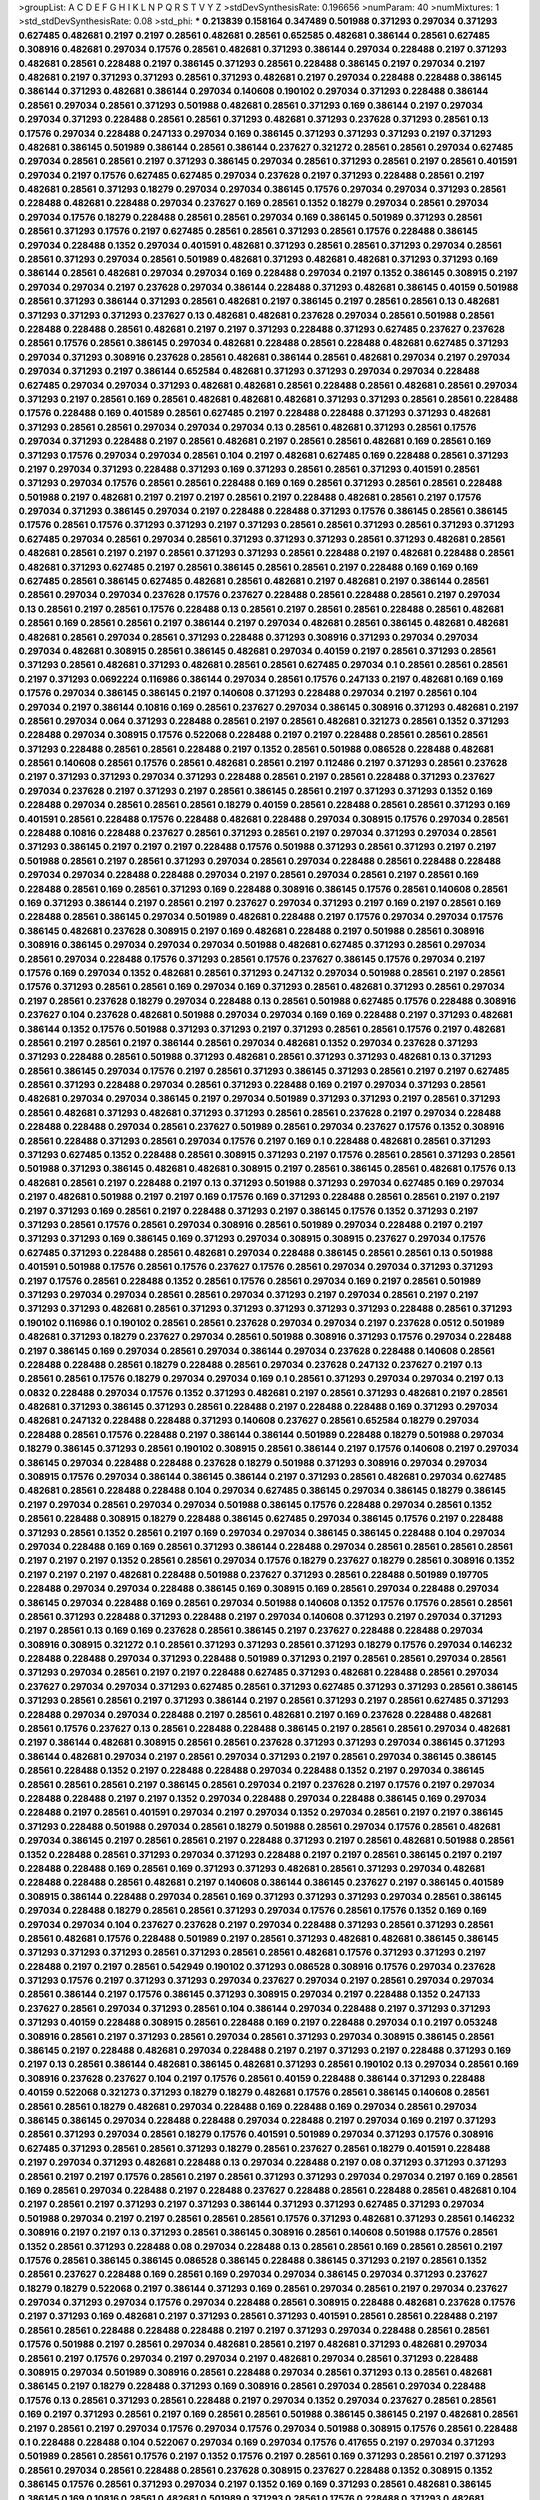 >groupList:
A C D E F G H I K L
N P Q R S T V Y Z 
>stdDevSynthesisRate:
0.196656 
>numParam:
40
>numMixtures:
1
>std_stdDevSynthesisRate:
0.08
>std_phi:
***
0.213839 0.158164 0.347489 0.501988 0.371293 0.297034 0.371293 0.627485 0.482681 0.2197
0.2197 0.28561 0.482681 0.28561 0.652585 0.482681 0.386144 0.28561 0.627485 0.308916
0.482681 0.297034 0.17576 0.28561 0.482681 0.371293 0.386144 0.297034 0.228488 0.2197
0.371293 0.482681 0.28561 0.228488 0.2197 0.386145 0.371293 0.28561 0.228488 0.386145
0.2197 0.297034 0.2197 0.482681 0.2197 0.371293 0.371293 0.28561 0.371293 0.482681
0.2197 0.297034 0.228488 0.228488 0.386145 0.386144 0.371293 0.482681 0.386144 0.297034
0.140608 0.190102 0.297034 0.371293 0.228488 0.386144 0.28561 0.297034 0.28561 0.371293
0.501988 0.482681 0.28561 0.371293 0.169 0.386144 0.2197 0.297034 0.297034 0.371293
0.228488 0.28561 0.28561 0.371293 0.482681 0.371293 0.237628 0.371293 0.28561 0.13
0.17576 0.297034 0.228488 0.247133 0.297034 0.169 0.386145 0.371293 0.371293 0.371293
0.2197 0.371293 0.482681 0.386145 0.501989 0.386144 0.28561 0.386144 0.237627 0.321272
0.28561 0.28561 0.297034 0.627485 0.297034 0.28561 0.28561 0.2197 0.371293 0.386145
0.297034 0.28561 0.371293 0.28561 0.2197 0.28561 0.401591 0.297034 0.2197 0.17576
0.627485 0.627485 0.297034 0.237628 0.2197 0.371293 0.228488 0.28561 0.2197 0.482681
0.28561 0.371293 0.18279 0.297034 0.297034 0.386145 0.17576 0.297034 0.297034 0.371293
0.28561 0.228488 0.482681 0.228488 0.297034 0.237627 0.169 0.28561 0.1352 0.18279
0.297034 0.28561 0.297034 0.297034 0.17576 0.18279 0.228488 0.28561 0.28561 0.297034
0.169 0.386145 0.501989 0.371293 0.28561 0.28561 0.371293 0.17576 0.2197 0.627485
0.28561 0.28561 0.371293 0.28561 0.17576 0.228488 0.386145 0.297034 0.228488 0.1352
0.297034 0.401591 0.482681 0.371293 0.28561 0.28561 0.371293 0.297034 0.28561 0.28561
0.371293 0.297034 0.28561 0.501989 0.482681 0.371293 0.482681 0.482681 0.371293 0.371293
0.169 0.386144 0.28561 0.482681 0.297034 0.297034 0.169 0.228488 0.297034 0.2197
0.1352 0.386145 0.308915 0.2197 0.297034 0.297034 0.2197 0.237628 0.297034 0.386144
0.228488 0.371293 0.482681 0.386145 0.40159 0.501988 0.28561 0.371293 0.386144 0.371293
0.28561 0.482681 0.2197 0.386145 0.2197 0.28561 0.28561 0.13 0.482681 0.371293
0.371293 0.371293 0.237627 0.13 0.482681 0.482681 0.237628 0.297034 0.28561 0.501988
0.28561 0.228488 0.228488 0.28561 0.482681 0.2197 0.2197 0.371293 0.228488 0.371293
0.627485 0.237627 0.237628 0.28561 0.17576 0.28561 0.386145 0.297034 0.482681 0.228488
0.28561 0.228488 0.482681 0.627485 0.371293 0.297034 0.371293 0.308916 0.237628 0.28561
0.482681 0.386144 0.28561 0.482681 0.297034 0.2197 0.297034 0.297034 0.371293 0.2197
0.386144 0.652584 0.482681 0.371293 0.371293 0.297034 0.297034 0.228488 0.627485 0.297034
0.297034 0.371293 0.482681 0.482681 0.28561 0.228488 0.28561 0.482681 0.28561 0.297034
0.371293 0.2197 0.28561 0.169 0.28561 0.482681 0.482681 0.482681 0.371293 0.371293
0.28561 0.28561 0.228488 0.17576 0.228488 0.169 0.401589 0.28561 0.627485 0.2197
0.228488 0.228488 0.371293 0.371293 0.482681 0.371293 0.28561 0.28561 0.297034 0.297034
0.297034 0.13 0.28561 0.482681 0.371293 0.28561 0.17576 0.297034 0.371293 0.228488
0.2197 0.28561 0.482681 0.2197 0.28561 0.28561 0.482681 0.169 0.28561 0.169
0.371293 0.17576 0.297034 0.297034 0.28561 0.104 0.2197 0.482681 0.627485 0.169
0.228488 0.28561 0.371293 0.2197 0.297034 0.371293 0.228488 0.371293 0.169 0.371293
0.28561 0.28561 0.371293 0.401591 0.28561 0.371293 0.297034 0.17576 0.28561 0.28561
0.228488 0.169 0.169 0.28561 0.371293 0.28561 0.28561 0.228488 0.501988 0.2197
0.482681 0.2197 0.2197 0.2197 0.28561 0.2197 0.228488 0.482681 0.28561 0.2197
0.17576 0.297034 0.371293 0.386145 0.297034 0.2197 0.228488 0.228488 0.371293 0.17576
0.386145 0.28561 0.386145 0.17576 0.28561 0.17576 0.371293 0.371293 0.2197 0.371293
0.28561 0.28561 0.371293 0.28561 0.371293 0.371293 0.627485 0.297034 0.28561 0.297034
0.28561 0.371293 0.371293 0.371293 0.28561 0.371293 0.482681 0.28561 0.482681 0.28561
0.2197 0.2197 0.28561 0.371293 0.371293 0.28561 0.228488 0.2197 0.482681 0.228488
0.28561 0.482681 0.371293 0.627485 0.2197 0.28561 0.386145 0.28561 0.28561 0.2197
0.228488 0.169 0.169 0.169 0.627485 0.28561 0.386145 0.627485 0.482681 0.28561
0.482681 0.2197 0.482681 0.2197 0.386144 0.28561 0.28561 0.297034 0.297034 0.237628
0.17576 0.237627 0.228488 0.28561 0.228488 0.28561 0.2197 0.297034 0.13 0.28561
0.2197 0.28561 0.17576 0.228488 0.13 0.28561 0.2197 0.28561 0.28561 0.228488
0.28561 0.482681 0.28561 0.169 0.28561 0.28561 0.2197 0.386144 0.2197 0.297034
0.482681 0.28561 0.386145 0.482681 0.482681 0.482681 0.28561 0.297034 0.28561 0.371293
0.228488 0.371293 0.308916 0.371293 0.297034 0.297034 0.297034 0.482681 0.308915 0.28561
0.386145 0.482681 0.297034 0.40159 0.2197 0.28561 0.371293 0.28561 0.371293 0.28561
0.482681 0.371293 0.482681 0.28561 0.28561 0.627485 0.297034 0.1 0.28561 0.28561
0.28561 0.2197 0.371293 0.0692224 0.116986 0.386144 0.297034 0.28561 0.17576 0.247133
0.2197 0.482681 0.169 0.169 0.17576 0.297034 0.386145 0.386145 0.2197 0.140608
0.371293 0.228488 0.297034 0.2197 0.28561 0.104 0.297034 0.2197 0.386144 0.10816
0.169 0.28561 0.237627 0.297034 0.386145 0.308916 0.371293 0.482681 0.2197 0.28561
0.297034 0.064 0.371293 0.228488 0.28561 0.2197 0.28561 0.482681 0.321273 0.28561
0.1352 0.371293 0.228488 0.297034 0.308915 0.17576 0.522068 0.228488 0.2197 0.2197
0.228488 0.28561 0.28561 0.28561 0.371293 0.228488 0.28561 0.28561 0.228488 0.2197
0.1352 0.28561 0.501988 0.086528 0.228488 0.482681 0.28561 0.140608 0.28561 0.17576
0.28561 0.482681 0.28561 0.2197 0.112486 0.2197 0.371293 0.28561 0.237628 0.2197
0.371293 0.371293 0.297034 0.371293 0.228488 0.28561 0.2197 0.28561 0.228488 0.371293
0.237627 0.297034 0.237628 0.2197 0.371293 0.2197 0.28561 0.386145 0.28561 0.2197
0.371293 0.371293 0.1352 0.169 0.228488 0.297034 0.28561 0.28561 0.28561 0.18279
0.40159 0.28561 0.228488 0.28561 0.28561 0.371293 0.169 0.401591 0.28561 0.228488
0.17576 0.228488 0.482681 0.228488 0.297034 0.308915 0.17576 0.297034 0.28561 0.228488
0.10816 0.228488 0.237627 0.28561 0.371293 0.28561 0.2197 0.297034 0.371293 0.297034
0.28561 0.371293 0.386145 0.2197 0.2197 0.2197 0.228488 0.17576 0.501988 0.371293
0.28561 0.371293 0.2197 0.2197 0.501988 0.28561 0.2197 0.28561 0.371293 0.297034
0.28561 0.297034 0.228488 0.28561 0.228488 0.228488 0.297034 0.297034 0.228488 0.228488
0.297034 0.2197 0.28561 0.297034 0.28561 0.2197 0.28561 0.169 0.228488 0.28561
0.169 0.28561 0.371293 0.169 0.228488 0.308916 0.386145 0.17576 0.28561 0.140608
0.28561 0.169 0.371293 0.386144 0.2197 0.28561 0.2197 0.237627 0.297034 0.371293
0.2197 0.169 0.2197 0.28561 0.169 0.228488 0.28561 0.386145 0.297034 0.501989
0.482681 0.228488 0.2197 0.17576 0.297034 0.297034 0.17576 0.386145 0.482681 0.237628
0.308915 0.2197 0.169 0.482681 0.228488 0.2197 0.501988 0.28561 0.308916 0.308916
0.386145 0.297034 0.297034 0.297034 0.501988 0.482681 0.627485 0.371293 0.28561 0.297034
0.28561 0.297034 0.228488 0.17576 0.371293 0.28561 0.17576 0.237627 0.386145 0.17576
0.297034 0.2197 0.17576 0.169 0.297034 0.1352 0.482681 0.28561 0.371293 0.247132
0.297034 0.501988 0.28561 0.2197 0.28561 0.17576 0.371293 0.28561 0.28561 0.169
0.297034 0.169 0.371293 0.28561 0.482681 0.371293 0.28561 0.297034 0.2197 0.28561
0.237628 0.18279 0.297034 0.228488 0.13 0.28561 0.501988 0.627485 0.17576 0.228488
0.308916 0.237627 0.104 0.237628 0.482681 0.501988 0.297034 0.297034 0.169 0.169
0.228488 0.2197 0.371293 0.482681 0.386144 0.1352 0.17576 0.501988 0.371293 0.371293
0.2197 0.371293 0.28561 0.28561 0.17576 0.2197 0.482681 0.28561 0.2197 0.28561
0.2197 0.386144 0.28561 0.297034 0.482681 0.1352 0.297034 0.237628 0.371293 0.371293
0.228488 0.28561 0.501988 0.371293 0.482681 0.28561 0.371293 0.371293 0.482681 0.13
0.371293 0.28561 0.386145 0.297034 0.17576 0.2197 0.28561 0.371293 0.386145 0.371293
0.28561 0.2197 0.2197 0.627485 0.28561 0.371293 0.228488 0.297034 0.28561 0.371293
0.228488 0.169 0.2197 0.297034 0.371293 0.28561 0.482681 0.297034 0.297034 0.386145
0.2197 0.297034 0.501989 0.371293 0.371293 0.2197 0.28561 0.371293 0.28561 0.482681
0.371293 0.482681 0.371293 0.371293 0.28561 0.28561 0.237628 0.2197 0.297034 0.228488
0.228488 0.228488 0.297034 0.28561 0.237627 0.501989 0.28561 0.297034 0.237627 0.17576
0.1352 0.308916 0.28561 0.228488 0.371293 0.28561 0.297034 0.17576 0.2197 0.169
0.1 0.228488 0.482681 0.28561 0.371293 0.371293 0.627485 0.1352 0.228488 0.28561
0.308915 0.371293 0.2197 0.17576 0.28561 0.28561 0.371293 0.28561 0.501988 0.371293
0.386145 0.482681 0.482681 0.308915 0.2197 0.28561 0.386145 0.28561 0.482681 0.17576
0.13 0.482681 0.28561 0.2197 0.228488 0.2197 0.13 0.371293 0.501988 0.371293
0.297034 0.627485 0.169 0.297034 0.2197 0.482681 0.501988 0.2197 0.2197 0.169
0.17576 0.169 0.371293 0.228488 0.28561 0.28561 0.2197 0.2197 0.2197 0.371293
0.169 0.28561 0.2197 0.228488 0.371293 0.2197 0.386145 0.17576 0.1352 0.371293
0.2197 0.371293 0.28561 0.17576 0.28561 0.297034 0.308916 0.28561 0.501989 0.297034
0.228488 0.2197 0.2197 0.371293 0.371293 0.169 0.386145 0.169 0.371293 0.297034
0.308915 0.308915 0.237627 0.297034 0.17576 0.627485 0.371293 0.228488 0.28561 0.482681
0.297034 0.228488 0.386145 0.28561 0.28561 0.13 0.501988 0.401591 0.501988 0.17576
0.28561 0.17576 0.237627 0.17576 0.28561 0.297034 0.297034 0.371293 0.371293 0.2197
0.17576 0.28561 0.228488 0.1352 0.28561 0.17576 0.28561 0.297034 0.169 0.2197
0.28561 0.501989 0.371293 0.297034 0.297034 0.28561 0.28561 0.297034 0.371293 0.2197
0.297034 0.28561 0.2197 0.2197 0.371293 0.371293 0.482681 0.28561 0.371293 0.371293
0.371293 0.371293 0.371293 0.228488 0.28561 0.371293 0.190102 0.116986 0.1 0.190102
0.28561 0.28561 0.237628 0.297034 0.297034 0.2197 0.237628 0.0512 0.501989 0.482681
0.371293 0.18279 0.237627 0.297034 0.28561 0.501988 0.308916 0.371293 0.17576 0.297034
0.228488 0.2197 0.386145 0.169 0.297034 0.28561 0.297034 0.386144 0.297034 0.237628
0.228488 0.140608 0.28561 0.228488 0.228488 0.28561 0.18279 0.228488 0.28561 0.297034
0.237628 0.247132 0.237627 0.2197 0.13 0.28561 0.28561 0.17576 0.18279 0.297034
0.297034 0.169 0.1 0.28561 0.371293 0.297034 0.297034 0.2197 0.13 0.0832
0.228488 0.297034 0.17576 0.1352 0.371293 0.482681 0.2197 0.28561 0.371293 0.482681
0.2197 0.28561 0.482681 0.371293 0.386145 0.371293 0.28561 0.228488 0.2197 0.228488
0.228488 0.169 0.371293 0.297034 0.482681 0.247132 0.228488 0.228488 0.371293 0.140608
0.237627 0.28561 0.652584 0.18279 0.297034 0.228488 0.28561 0.17576 0.228488 0.2197
0.386144 0.386144 0.501989 0.228488 0.18279 0.501988 0.297034 0.18279 0.386145 0.371293
0.28561 0.190102 0.308915 0.28561 0.386144 0.2197 0.17576 0.140608 0.2197 0.297034
0.386145 0.297034 0.228488 0.228488 0.237628 0.18279 0.501988 0.371293 0.308916 0.297034
0.297034 0.308915 0.17576 0.297034 0.386144 0.386145 0.386144 0.2197 0.371293 0.28561
0.482681 0.297034 0.627485 0.482681 0.28561 0.228488 0.228488 0.104 0.297034 0.627485
0.386145 0.297034 0.386145 0.18279 0.386145 0.2197 0.297034 0.28561 0.297034 0.297034
0.501988 0.386145 0.17576 0.228488 0.297034 0.28561 0.1352 0.28561 0.228488 0.308915
0.18279 0.228488 0.386145 0.627485 0.297034 0.386145 0.17576 0.2197 0.228488 0.371293
0.28561 0.1352 0.28561 0.2197 0.169 0.297034 0.297034 0.386145 0.386145 0.228488
0.104 0.297034 0.297034 0.228488 0.169 0.169 0.28561 0.371293 0.386144 0.228488
0.297034 0.28561 0.28561 0.28561 0.28561 0.2197 0.2197 0.2197 0.1352 0.28561
0.28561 0.297034 0.17576 0.18279 0.237627 0.18279 0.28561 0.308916 0.1352 0.2197
0.2197 0.2197 0.482681 0.228488 0.501988 0.237627 0.371293 0.28561 0.228488 0.501989
0.197705 0.228488 0.297034 0.297034 0.228488 0.386145 0.169 0.308915 0.169 0.28561
0.297034 0.228488 0.297034 0.386145 0.297034 0.228488 0.169 0.28561 0.297034 0.501988
0.140608 0.1352 0.17576 0.17576 0.28561 0.28561 0.28561 0.371293 0.228488 0.371293
0.228488 0.2197 0.297034 0.140608 0.371293 0.2197 0.297034 0.371293 0.2197 0.28561
0.13 0.169 0.169 0.237628 0.28561 0.386145 0.2197 0.237627 0.228488 0.228488
0.297034 0.308916 0.308915 0.321272 0.1 0.28561 0.371293 0.371293 0.28561 0.371293
0.18279 0.17576 0.297034 0.146232 0.228488 0.228488 0.297034 0.371293 0.228488 0.501989
0.371293 0.2197 0.28561 0.28561 0.297034 0.28561 0.371293 0.297034 0.28561 0.2197
0.2197 0.228488 0.627485 0.371293 0.482681 0.228488 0.28561 0.297034 0.237627 0.297034
0.297034 0.371293 0.627485 0.28561 0.371293 0.627485 0.371293 0.371293 0.28561 0.386145
0.371293 0.28561 0.28561 0.2197 0.371293 0.386144 0.2197 0.28561 0.371293 0.2197
0.28561 0.627485 0.371293 0.228488 0.297034 0.297034 0.228488 0.2197 0.28561 0.482681
0.2197 0.169 0.237628 0.228488 0.482681 0.28561 0.17576 0.237627 0.13 0.28561
0.228488 0.228488 0.386145 0.2197 0.28561 0.28561 0.297034 0.482681 0.2197 0.386144
0.482681 0.308915 0.28561 0.28561 0.237628 0.371293 0.371293 0.297034 0.386145 0.371293
0.386144 0.482681 0.297034 0.2197 0.28561 0.297034 0.371293 0.2197 0.28561 0.297034
0.386145 0.386145 0.28561 0.228488 0.1352 0.2197 0.228488 0.228488 0.297034 0.228488
0.1352 0.2197 0.297034 0.386145 0.28561 0.28561 0.28561 0.2197 0.386145 0.28561
0.297034 0.2197 0.237628 0.2197 0.17576 0.2197 0.297034 0.228488 0.228488 0.2197
0.2197 0.1352 0.297034 0.228488 0.297034 0.228488 0.386145 0.169 0.297034 0.228488
0.2197 0.28561 0.401591 0.297034 0.2197 0.297034 0.1352 0.297034 0.28561 0.2197
0.2197 0.386145 0.371293 0.228488 0.501988 0.297034 0.28561 0.18279 0.501988 0.28561
0.297034 0.17576 0.28561 0.482681 0.297034 0.386145 0.2197 0.28561 0.28561 0.2197
0.228488 0.371293 0.2197 0.28561 0.482681 0.501988 0.28561 0.1352 0.228488 0.28561
0.371293 0.297034 0.371293 0.228488 0.2197 0.2197 0.28561 0.386145 0.2197 0.2197
0.228488 0.228488 0.169 0.28561 0.169 0.371293 0.371293 0.482681 0.28561 0.371293
0.297034 0.482681 0.228488 0.228488 0.28561 0.482681 0.2197 0.140608 0.386144 0.386145
0.237627 0.2197 0.386145 0.401589 0.308915 0.386144 0.228488 0.297034 0.28561 0.169
0.371293 0.371293 0.371293 0.297034 0.28561 0.386145 0.297034 0.228488 0.18279 0.28561
0.28561 0.371293 0.297034 0.17576 0.28561 0.17576 0.1352 0.169 0.169 0.297034
0.297034 0.104 0.237627 0.237628 0.2197 0.297034 0.228488 0.371293 0.28561 0.371293
0.28561 0.28561 0.482681 0.17576 0.228488 0.501989 0.2197 0.28561 0.371293 0.482681
0.482681 0.386145 0.386145 0.371293 0.371293 0.371293 0.28561 0.371293 0.28561 0.28561
0.482681 0.17576 0.371293 0.371293 0.2197 0.228488 0.2197 0.2197 0.28561 0.542949
0.190102 0.371293 0.086528 0.308916 0.17576 0.297034 0.237628 0.371293 0.17576 0.2197
0.371293 0.371293 0.297034 0.237627 0.297034 0.2197 0.28561 0.297034 0.297034 0.28561
0.386144 0.2197 0.17576 0.386145 0.371293 0.308915 0.297034 0.2197 0.228488 0.1352
0.247133 0.237627 0.28561 0.297034 0.371293 0.28561 0.104 0.386144 0.297034 0.228488
0.2197 0.371293 0.371293 0.371293 0.40159 0.228488 0.308915 0.28561 0.228488 0.169
0.2197 0.228488 0.297034 0.1 0.2197 0.053248 0.308916 0.28561 0.2197 0.371293
0.28561 0.297034 0.28561 0.371293 0.297034 0.308915 0.386145 0.28561 0.386145 0.2197
0.228488 0.482681 0.297034 0.228488 0.2197 0.2197 0.371293 0.2197 0.228488 0.371293
0.169 0.2197 0.13 0.28561 0.386144 0.482681 0.386145 0.482681 0.371293 0.28561
0.190102 0.13 0.297034 0.28561 0.169 0.308916 0.237628 0.237627 0.104 0.2197
0.17576 0.28561 0.40159 0.228488 0.386144 0.371293 0.228488 0.40159 0.522068 0.321273
0.371293 0.18279 0.18279 0.482681 0.17576 0.28561 0.386145 0.140608 0.28561 0.28561
0.28561 0.18279 0.482681 0.297034 0.228488 0.169 0.228488 0.169 0.297034 0.28561
0.297034 0.386145 0.386145 0.297034 0.228488 0.228488 0.297034 0.228488 0.2197 0.297034
0.169 0.2197 0.371293 0.28561 0.371293 0.297034 0.28561 0.18279 0.17576 0.401591
0.501989 0.297034 0.371293 0.17576 0.308916 0.627485 0.371293 0.28561 0.28561 0.371293
0.18279 0.28561 0.237627 0.28561 0.18279 0.401591 0.228488 0.2197 0.297034 0.371293
0.482681 0.228488 0.13 0.297034 0.228488 0.2197 0.08 0.371293 0.371293 0.371293
0.28561 0.2197 0.2197 0.17576 0.28561 0.2197 0.28561 0.371293 0.371293 0.297034
0.297034 0.2197 0.169 0.28561 0.169 0.28561 0.297034 0.228488 0.2197 0.228488
0.237627 0.228488 0.28561 0.228488 0.28561 0.482681 0.104 0.2197 0.28561 0.2197
0.371293 0.2197 0.371293 0.386144 0.371293 0.371293 0.627485 0.371293 0.297034 0.501988
0.297034 0.2197 0.2197 0.28561 0.28561 0.28561 0.17576 0.371293 0.482681 0.371293
0.28561 0.146232 0.308916 0.2197 0.2197 0.13 0.371293 0.28561 0.386145 0.308916
0.28561 0.140608 0.501988 0.17576 0.28561 0.1352 0.28561 0.371293 0.228488 0.08
0.297034 0.228488 0.13 0.28561 0.28561 0.169 0.28561 0.28561 0.2197 0.17576
0.28561 0.386145 0.386145 0.086528 0.386145 0.228488 0.386145 0.371293 0.2197 0.28561
0.1352 0.28561 0.237627 0.228488 0.169 0.28561 0.169 0.297034 0.297034 0.386145
0.297034 0.371293 0.237627 0.18279 0.18279 0.522068 0.2197 0.386144 0.371293 0.169
0.28561 0.297034 0.28561 0.2197 0.297034 0.237627 0.297034 0.371293 0.297034 0.17576
0.297034 0.228488 0.28561 0.308915 0.228488 0.482681 0.237628 0.17576 0.2197 0.371293
0.169 0.482681 0.2197 0.371293 0.28561 0.371293 0.401591 0.28561 0.28561 0.228488
0.2197 0.28561 0.28561 0.228488 0.228488 0.228488 0.2197 0.2197 0.371293 0.297034
0.228488 0.28561 0.28561 0.17576 0.501988 0.2197 0.28561 0.297034 0.482681 0.28561
0.2197 0.482681 0.371293 0.482681 0.297034 0.28561 0.2197 0.17576 0.297034 0.2197
0.297034 0.2197 0.482681 0.297034 0.28561 0.371293 0.228488 0.308915 0.297034 0.501989
0.308916 0.28561 0.228488 0.297034 0.28561 0.371293 0.13 0.28561 0.482681 0.386145
0.2197 0.18279 0.228488 0.371293 0.169 0.308916 0.28561 0.297034 0.28561 0.297034
0.228488 0.17576 0.13 0.28561 0.371293 0.28561 0.228488 0.2197 0.297034 0.1352
0.297034 0.237627 0.28561 0.28561 0.169 0.2197 0.371293 0.28561 0.2197 0.169
0.28561 0.28561 0.501988 0.386145 0.386145 0.2197 0.482681 0.28561 0.2197 0.28561
0.2197 0.297034 0.17576 0.297034 0.17576 0.297034 0.501988 0.308915 0.17576 0.28561
0.228488 0.1 0.228488 0.228488 0.104 0.522067 0.297034 0.169 0.297034 0.17576
0.417655 0.2197 0.297034 0.371293 0.501989 0.28561 0.28561 0.17576 0.2197 0.1352
0.17576 0.2197 0.28561 0.169 0.371293 0.28561 0.2197 0.371293 0.28561 0.297034
0.28561 0.228488 0.28561 0.237628 0.308915 0.237627 0.228488 0.1352 0.308915 0.1352
0.386145 0.17576 0.28561 0.371293 0.297034 0.2197 0.1352 0.169 0.169 0.371293
0.28561 0.482681 0.386145 0.386145 0.169 0.10816 0.28561 0.482681 0.501989 0.371293
0.28561 0.17576 0.228488 0.371293 0.482681 0.28561 0.297034 0.2197 0.28561 0.297034
0.28561 0.2197 0.386144 0.228488 0.28561 0.17576 0.28561 0.482681 0.371293 0.28561
0.228488 0.17576 0.401589 0.321273 0.169 0.297034 0.297034 0.228488 0.13 0.28561
0.2197 0.169 0.482681 0.1352 0.13 0.386145 0.28561 0.237628 0.28561 0.501988
0.28561 0.228488 0.482681 0.297034 0.28561 0.627485 0.28561 0.28561 0.482681 0.28561
0.2197 0.371293 0.482681 0.169 0.28561 0.482681 0.371293 0.371293 0.482681 0.17576
0.386145 0.371293 0.297034 0.228488 0.2197 0.297034 0.1352 0.297034 0.297034 0.228488
0.17576 0.2197 0.169 0.386145 0.2197 0.228488 0.28561 0.169 0.297034 0.371293
0.1352 0.228488 0.169 0.28561 0.297034 0.28561 0.228488 0.371293 0.17576 0.2197
0.169 0.228488 
>categories:
0 0
>mixtureAssignment:
0 0 0 0 0 0 0 0 0 0 0 0 0 0 0 0 0 0 0 0 0 0 0 0 0 0 0 0 0 0 0 0 0 0 0 0 0 0 0 0 0 0 0 0 0 0 0 0 0 0
0 0 0 0 0 0 0 0 0 0 0 0 0 0 0 0 0 0 0 0 0 0 0 0 0 0 0 0 0 0 0 0 0 0 0 0 0 0 0 0 0 0 0 0 0 0 0 0 0 0
0 0 0 0 0 0 0 0 0 0 0 0 0 0 0 0 0 0 0 0 0 0 0 0 0 0 0 0 0 0 0 0 0 0 0 0 0 0 0 0 0 0 0 0 0 0 0 0 0 0
0 0 0 0 0 0 0 0 0 0 0 0 0 0 0 0 0 0 0 0 0 0 0 0 0 0 0 0 0 0 0 0 0 0 0 0 0 0 0 0 0 0 0 0 0 0 0 0 0 0
0 0 0 0 0 0 0 0 0 0 0 0 0 0 0 0 0 0 0 0 0 0 0 0 0 0 0 0 0 0 0 0 0 0 0 0 0 0 0 0 0 0 0 0 0 0 0 0 0 0
0 0 0 0 0 0 0 0 0 0 0 0 0 0 0 0 0 0 0 0 0 0 0 0 0 0 0 0 0 0 0 0 0 0 0 0 0 0 0 0 0 0 0 0 0 0 0 0 0 0
0 0 0 0 0 0 0 0 0 0 0 0 0 0 0 0 0 0 0 0 0 0 0 0 0 0 0 0 0 0 0 0 0 0 0 0 0 0 0 0 0 0 0 0 0 0 0 0 0 0
0 0 0 0 0 0 0 0 0 0 0 0 0 0 0 0 0 0 0 0 0 0 0 0 0 0 0 0 0 0 0 0 0 0 0 0 0 0 0 0 0 0 0 0 0 0 0 0 0 0
0 0 0 0 0 0 0 0 0 0 0 0 0 0 0 0 0 0 0 0 0 0 0 0 0 0 0 0 0 0 0 0 0 0 0 0 0 0 0 0 0 0 0 0 0 0 0 0 0 0
0 0 0 0 0 0 0 0 0 0 0 0 0 0 0 0 0 0 0 0 0 0 0 0 0 0 0 0 0 0 0 0 0 0 0 0 0 0 0 0 0 0 0 0 0 0 0 0 0 0
0 0 0 0 0 0 0 0 0 0 0 0 0 0 0 0 0 0 0 0 0 0 0 0 0 0 0 0 0 0 0 0 0 0 0 0 0 0 0 0 0 0 0 0 0 0 0 0 0 0
0 0 0 0 0 0 0 0 0 0 0 0 0 0 0 0 0 0 0 0 0 0 0 0 0 0 0 0 0 0 0 0 0 0 0 0 0 0 0 0 0 0 0 0 0 0 0 0 0 0
0 0 0 0 0 0 0 0 0 0 0 0 0 0 0 0 0 0 0 0 0 0 0 0 0 0 0 0 0 0 0 0 0 0 0 0 0 0 0 0 0 0 0 0 0 0 0 0 0 0
0 0 0 0 0 0 0 0 0 0 0 0 0 0 0 0 0 0 0 0 0 0 0 0 0 0 0 0 0 0 0 0 0 0 0 0 0 0 0 0 0 0 0 0 0 0 0 0 0 0
0 0 0 0 0 0 0 0 0 0 0 0 0 0 0 0 0 0 0 0 0 0 0 0 0 0 0 0 0 0 0 0 0 0 0 0 0 0 0 0 0 0 0 0 0 0 0 0 0 0
0 0 0 0 0 0 0 0 0 0 0 0 0 0 0 0 0 0 0 0 0 0 0 0 0 0 0 0 0 0 0 0 0 0 0 0 0 0 0 0 0 0 0 0 0 0 0 0 0 0
0 0 0 0 0 0 0 0 0 0 0 0 0 0 0 0 0 0 0 0 0 0 0 0 0 0 0 0 0 0 0 0 0 0 0 0 0 0 0 0 0 0 0 0 0 0 0 0 0 0
0 0 0 0 0 0 0 0 0 0 0 0 0 0 0 0 0 0 0 0 0 0 0 0 0 0 0 0 0 0 0 0 0 0 0 0 0 0 0 0 0 0 0 0 0 0 0 0 0 0
0 0 0 0 0 0 0 0 0 0 0 0 0 0 0 0 0 0 0 0 0 0 0 0 0 0 0 0 0 0 0 0 0 0 0 0 0 0 0 0 0 0 0 0 0 0 0 0 0 0
0 0 0 0 0 0 0 0 0 0 0 0 0 0 0 0 0 0 0 0 0 0 0 0 0 0 0 0 0 0 0 0 0 0 0 0 0 0 0 0 0 0 0 0 0 0 0 0 0 0
0 0 0 0 0 0 0 0 0 0 0 0 0 0 0 0 0 0 0 0 0 0 0 0 0 0 0 0 0 0 0 0 0 0 0 0 0 0 0 0 0 0 0 0 0 0 0 0 0 0
0 0 0 0 0 0 0 0 0 0 0 0 0 0 0 0 0 0 0 0 0 0 0 0 0 0 0 0 0 0 0 0 0 0 0 0 0 0 0 0 0 0 0 0 0 0 0 0 0 0
0 0 0 0 0 0 0 0 0 0 0 0 0 0 0 0 0 0 0 0 0 0 0 0 0 0 0 0 0 0 0 0 0 0 0 0 0 0 0 0 0 0 0 0 0 0 0 0 0 0
0 0 0 0 0 0 0 0 0 0 0 0 0 0 0 0 0 0 0 0 0 0 0 0 0 0 0 0 0 0 0 0 0 0 0 0 0 0 0 0 0 0 0 0 0 0 0 0 0 0
0 0 0 0 0 0 0 0 0 0 0 0 0 0 0 0 0 0 0 0 0 0 0 0 0 0 0 0 0 0 0 0 0 0 0 0 0 0 0 0 0 0 0 0 0 0 0 0 0 0
0 0 0 0 0 0 0 0 0 0 0 0 0 0 0 0 0 0 0 0 0 0 0 0 0 0 0 0 0 0 0 0 0 0 0 0 0 0 0 0 0 0 0 0 0 0 0 0 0 0
0 0 0 0 0 0 0 0 0 0 0 0 0 0 0 0 0 0 0 0 0 0 0 0 0 0 0 0 0 0 0 0 0 0 0 0 0 0 0 0 0 0 0 0 0 0 0 0 0 0
0 0 0 0 0 0 0 0 0 0 0 0 0 0 0 0 0 0 0 0 0 0 0 0 0 0 0 0 0 0 0 0 0 0 0 0 0 0 0 0 0 0 0 0 0 0 0 0 0 0
0 0 0 0 0 0 0 0 0 0 0 0 0 0 0 0 0 0 0 0 0 0 0 0 0 0 0 0 0 0 0 0 0 0 0 0 0 0 0 0 0 0 0 0 0 0 0 0 0 0
0 0 0 0 0 0 0 0 0 0 0 0 0 0 0 0 0 0 0 0 0 0 0 0 0 0 0 0 0 0 0 0 0 0 0 0 0 0 0 0 0 0 0 0 0 0 0 0 0 0
0 0 0 0 0 0 0 0 0 0 0 0 0 0 0 0 0 0 0 0 0 0 0 0 0 0 0 0 0 0 0 0 0 0 0 0 0 0 0 0 0 0 0 0 0 0 0 0 0 0
0 0 0 0 0 0 0 0 0 0 0 0 0 0 0 0 0 0 0 0 0 0 0 0 0 0 0 0 0 0 0 0 0 0 0 0 0 0 0 0 0 0 0 0 0 0 0 0 0 0
0 0 0 0 0 0 0 0 0 0 0 0 0 0 0 0 0 0 0 0 0 0 0 0 0 0 0 0 0 0 0 0 0 0 0 0 0 0 0 0 0 0 0 0 0 0 0 0 0 0
0 0 0 0 0 0 0 0 0 0 0 0 0 0 0 0 0 0 0 0 0 0 0 0 0 0 0 0 0 0 0 0 0 0 0 0 0 0 0 0 0 0 0 0 0 0 0 0 0 0
0 0 0 0 0 0 0 0 0 0 0 0 0 0 0 0 0 0 0 0 0 0 0 0 0 0 0 0 0 0 0 0 0 0 0 0 0 0 0 0 0 0 0 0 0 0 0 0 0 0
0 0 0 0 0 0 0 0 0 0 0 0 0 0 0 0 0 0 0 0 0 0 0 0 0 0 0 0 0 0 0 0 0 0 0 0 0 0 0 0 0 0 0 0 0 0 0 0 0 0
0 0 0 0 0 0 0 0 0 0 0 0 0 0 0 0 0 0 0 0 0 0 0 0 0 0 0 0 0 0 0 0 0 0 0 0 0 0 0 0 0 0 0 0 0 0 0 0 0 0
0 0 0 0 0 0 0 0 0 0 0 0 0 0 0 0 0 0 0 0 0 0 0 0 0 0 0 0 0 0 0 0 0 0 0 0 0 0 0 0 0 0 0 0 0 0 0 0 0 0
0 0 0 0 0 0 0 0 0 0 0 0 0 0 0 0 0 0 0 0 0 0 0 0 0 0 0 0 0 0 0 0 0 0 0 0 0 0 0 0 0 0 0 0 0 0 0 0 0 0
0 0 0 0 0 0 0 0 0 0 0 0 0 0 0 0 0 0 0 0 0 0 0 0 0 0 0 0 0 0 0 0 0 0 0 0 0 0 0 0 0 0 0 0 0 0 0 0 0 0
0 0 0 0 0 0 0 0 0 0 0 0 0 0 0 0 0 0 0 0 0 0 0 0 0 0 0 0 0 0 0 0 0 0 0 0 0 0 0 0 0 0 0 0 0 0 0 0 0 0
0 0 0 0 0 0 0 0 0 0 0 0 0 0 0 0 0 0 0 0 0 0 0 0 0 0 0 0 0 0 0 0 0 0 0 0 0 0 0 0 0 0 0 0 0 0 0 0 0 0
0 0 0 0 0 0 0 0 0 0 0 0 0 0 0 0 0 0 0 0 0 0 0 0 0 0 0 0 0 0 0 0 0 0 0 0 0 0 0 0 0 0 0 0 0 0 0 0 0 0
0 0 0 0 0 0 0 0 0 0 0 0 0 0 0 0 0 0 0 0 0 0 0 0 0 0 0 0 0 0 0 0 0 0 0 0 0 0 0 0 0 0 0 0 0 0 0 0 0 0
0 0 0 0 0 0 0 0 0 0 0 0 0 0 0 0 0 0 0 0 0 0 0 0 0 0 0 0 0 0 0 0 0 0 0 0 0 0 0 0 0 0 0 0 0 0 0 0 0 0
0 0 0 0 0 0 0 0 0 0 0 0 0 0 0 0 0 0 0 0 0 0 0 0 0 0 0 0 0 0 0 0 0 0 0 0 0 0 0 0 0 0 
>numMutationCategories:
1
>numSelectionCategories:
1
>categoryProbabilities:
1 
>selectionIsInMixture:
***
0 
>mutationIsInMixture:
***
0 
>obsPhiSets:
0
>currentSynthesisRateLevel:
***
1.54339 0.964282 1.00734 1.10362 1.05735 0.782467 1.0178 1.05779 0.679755 0.968313
1.45498 1.02687 1.40568 1.43319 0.907907 1.09363 0.94479 1.10146 1.20435 0.745776
1.08376 0.858302 1.05612 1.26773 0.890774 1.01207 0.891483 1.05098 0.764692 1.10997
1.30473 1.13074 1.15388 0.878834 1.04489 0.793576 1.0705 0.732646 0.926227 0.770046
1.49148 1.21768 0.881504 0.81973 1.1202 0.90234 1.22564 1.01961 0.980296 0.945487
1.1693 0.986303 1.16626 1.14895 1.36618 1.02509 1.0069 0.801714 1.32037 0.969007
1.07895 0.930329 0.938349 0.832871 1.20691 1.27499 0.775438 0.937536 1.07178 0.905906
0.825194 0.832595 0.880649 1.03424 1.2885 0.946427 1.00508 0.797614 1.26449 0.717763
0.990683 1.28311 0.774097 1.11402 0.923964 1.0357 1.26214 0.868657 1.0166 0.824248
1.32898 0.972119 0.971767 1.00913 0.971522 1.23636 1.02107 0.719529 1.26752 0.942911
0.873461 1.3798 0.868588 0.899464 1.11141 0.939422 1.19347 0.75377 1.11029 1.25602
1.05443 0.885413 1.2919 1.1415 0.898976 0.847592 0.858904 1.36146 1.32051 0.757618
1.06067 1.06915 0.740991 1.1439 0.995791 0.922147 0.748939 1.07352 0.853507 1.09191
0.772697 0.698168 1.4215 0.950032 1.11171 1.05854 1.30602 1.04684 1.17946 1.40807
0.904332 0.927016 0.911538 1.0332 0.94569 1.4686 1.23008 0.879839 0.923402 1.04599
0.835915 1.21624 1.09723 1.01511 0.705008 0.982512 0.724991 1.0663 1.34308 1.19938
0.81492 1.20868 0.851512 1.02342 0.763426 1.23421 1.0112 1.04499 1.02587 1.10841
1.1879 0.792508 1.10856 0.930072 0.742512 0.835997 1.12632 0.884953 1.17629 0.826217
0.916257 0.761705 0.760163 1.21234 1.59493 1.06268 1.08399 0.810329 1.14134 1.31536
0.978288 1.00249 0.653752 1.23781 0.873938 0.911318 0.841136 0.934726 0.917832 0.935861
1.02925 1.25383 1.04899 0.88812 1.04159 0.875181 0.959417 1.0886 0.830237 0.894855
1.13194 0.728982 1.00288 1.01158 1.0706 1.05531 1.02875 1.1554 0.89791 1.00738
1.36048 0.734083 1.02189 1.24364 1.12325 1.024 1.17905 0.750449 0.823116 1.00885
1.0368 1.39753 1.18913 0.767105 0.691519 0.939744 0.787688 0.96034 0.956575 1.13019
0.90076 0.912025 0.914525 1.37386 1.17967 1.00177 0.628815 1.10926 0.594363 0.853373
0.896589 0.986853 0.990027 1.30448 1.10205 1.06242 1.43003 0.834811 0.961345 1.2391
0.857818 0.806974 1.10887 0.973457 0.819054 1.19835 1.26057 0.833877 1.43239 0.781235
0.780592 1.0787 0.719232 0.761034 1.42277 0.835484 0.799358 0.85103 0.744491 1.21776
0.712957 1.05073 0.949968 1.0359 0.653469 0.91763 0.935292 0.793252 0.962328 1.12992
0.890082 0.710297 0.822882 1.33959 1.01824 1.25002 0.969284 0.954337 0.879992 1.01587
0.950438 0.802061 1.08572 1.28754 1.44037 1.09838 0.858829 0.978899 0.76608 0.908884
0.814735 1.35229 0.980276 0.678297 0.9799 1.05006 0.870596 0.966364 1.28479 1.01877
0.613187 1.04544 1.01336 0.999213 0.831866 1.1794 0.802908 0.834617 0.848442 0.813837
0.990206 0.962722 0.960748 1.24211 0.986399 1.63579 0.877225 1.26519 0.951577 1.11902
0.917821 1.13855 1.09077 0.854182 1.0878 1.41078 1.00907 0.920498 1.09608 0.780524
1.00159 1.22885 0.950678 1.46329 1.78506 0.871335 1.32421 0.743168 0.738234 0.827573
1.02585 0.828118 1.47111 1.11518 1.01081 1.00491 0.734177 1.03881 0.789411 1.05919
1.09865 1.08511 0.901466 0.679215 1.19529 0.992473 0.891049 0.860681 0.860865 1.11509
0.881712 1.10402 1.25325 0.943159 0.708183 0.843751 1.04125 1.12596 1.62599 1.08867
0.90241 0.744949 0.713544 1.02953 0.962014 1.15467 0.690516 0.903706 1.37062 0.805246
1.06455 1.44848 1.63867 0.745538 0.6545 0.861216 0.870287 1.4217 0.908048 0.873876
1.0596 0.813805 1.06095 1.06244 0.856369 0.850294 0.975739 1.19515 0.914179 1.19652
1.15401 0.926151 1.06468 0.834132 1.06892 0.963433 1.08026 1.0586 1.22747 0.953478
0.902627 1.00373 1.02616 1.34586 0.878681 1.02888 0.895557 0.701146 1.33962 0.84909
0.901307 0.755144 0.930288 0.92277 1.65007 1.22456 1.48584 0.929294 1.05036 0.874053
1.11288 0.919207 0.820428 0.896435 1.23844 0.746911 0.921626 0.875537 1.24098 1.13863
1.33708 1.13476 1.55685 0.811961 0.885292 0.916336 1.06666 1.39218 1.20903 1.14834
0.981236 0.782544 1.03777 0.91762 1.58793 1.10428 1.02405 0.839983 1.07372 1.08647
0.929548 1.22056 1.06299 1.43088 0.81229 1.0268 1.21348 0.925935 0.90404 1.10072
0.932188 1.05701 0.774114 0.822025 0.806672 0.987413 1.06171 1.16504 0.723813 1.08652
0.68219 0.813704 0.927744 0.769133 0.767762 0.865942 1.15752 0.665058 1.37371 0.93212
0.851088 0.934456 1.32015 0.879516 1.19676 1.08101 1.11314 0.922668 0.995689 1.12136
1.01486 1.2567 1.33541 1.20314 0.793106 0.904049 0.90485 0.944312 0.879348 0.878249
1.51107 0.909361 1.2175 0.857421 0.838781 0.734549 0.905072 0.907806 1.0588 0.95655
1.02761 0.783391 0.8098 0.823801 0.89285 0.794102 0.954044 0.928232 1.05558 1.23919
0.986295 1.29535 1.18217 1.13655 0.921403 1.69953 1.08115 0.937836 0.722854 1.40785
1.26423 1.0015 0.736161 1.0922 0.689935 0.848364 0.965549 1.2227 1.08165 1.08469
1.09188 0.912327 0.930733 0.89622 0.983757 0.586359 0.829795 0.963894 1.1022 1.16021
0.989325 0.953644 1.43086 1.11392 0.97576 1.22579 1.13242 1.14635 0.90498 1.49443
0.847769 1.05594 0.811712 0.987127 0.886872 0.840328 0.800785 1.04263 0.744953 1.30629
1.00996 1.0283 0.899261 1.10117 0.75979 0.915191 1.09149 1.08181 1.56952 1.37547
0.724034 0.710239 0.877514 0.704843 0.791081 0.78617 0.880992 0.65408 0.974483 0.853263
1.06165 0.691581 0.916279 0.956925 1.09058 0.913692 0.961843 1.08034 1.11513 1.09264
1.28026 1.14 1.08899 0.840035 0.943599 1.40795 0.836749 0.904194 0.831339 0.87674
1.11534 0.901176 1.6397 1.18214 1.15284 0.97838 1.30671 1.21508 0.960733 0.960042
0.840993 1.01037 0.878553 0.7627 1.18914 0.953228 1.0765 0.730677 0.858601 0.99747
1.03578 1.35847 1.1352 0.864662 1.07076 0.864187 0.863164 0.983401 1.0042 0.710733
1.0503 0.899376 0.895139 1.08414 1.12455 1.3939 0.869276 1.02494 0.923051 1.27205
1.23083 0.963855 1.30436 0.927304 1.00549 1.49005 0.796464 1.09775 0.919628 1.2028
0.757095 0.886931 0.881685 1.20291 0.987097 0.857008 1.09183 0.793809 0.963727 0.874966
1.10868 0.989998 1.07927 0.943759 1.1205 0.833881 0.856973 0.774414 0.873566 0.941102
1.14253 0.92707 1.20827 1.16324 0.770668 0.906471 1.02782 0.91086 0.995956 0.796908
1.02646 1.46628 1.19212 0.685032 0.960919 0.972577 1.41791 0.967325 0.94063 0.696514
0.770993 0.965988 1.02208 1.23763 1.11322 1.07338 1.03478 1.10987 1.2851 0.568182
1.00354 1.14883 1.18106 1.13308 0.656351 1.00027 1.17199 0.929192 0.999074 0.930875
0.741209 1.09681 0.978903 1.13406 0.74442 1.01632 0.734797 1.36165 0.833554 0.88932
1.02335 0.929796 1.12953 0.895314 0.900333 0.80634 0.910282 0.81618 0.732365 1.06165
1.22236 0.832336 0.815637 0.631024 1.21551 1.00861 0.734887 0.918238 1.3545 0.795812
0.709741 1.09771 1.35044 0.887157 0.896365 1.22591 1.03705 0.807986 0.639538 0.953327
0.830771 1.14785 1.54753 0.80506 1.23926 0.767402 0.818229 1.02183 0.957402 0.847011
0.811359 0.744913 1.05102 0.723556 1.172 0.761832 0.825887 0.742945 0.796319 1.60749
0.909768 1.12528 0.812398 0.851774 0.980576 1.19943 0.754483 0.624662 0.97481 0.858709
0.967649 0.659635 0.891706 0.911504 0.788849 0.967992 1.1226 1.15462 1.13108 1.04647
0.714429 1.07081 0.787763 1.10322 0.971315 1.05061 1.13761 0.897683 0.863829 1.2127
0.929803 1.01863 1.02973 1.33711 0.657043 1.10261 1.01548 1.14156 1.02904 1.28607
1.03403 1.3608 0.80118 1.10503 1.07639 0.644495 0.960308 0.973376 0.795775 1.52476
0.870339 1.04113 0.855598 1.16851 0.925206 0.821403 0.611065 0.783802 1.00223 0.993161
0.970511 0.919899 1.23483 0.850892 0.604048 1.02035 0.996347 0.980416 1.58009 0.921349
0.772542 1.19609 1.09737 0.823261 0.918101 1.43839 1.0775 1.17732 1.15427 0.817318
1.16294 1.01702 0.974803 0.933603 1.24977 1.42549 1.03169 1.00042 0.885458 0.76501
0.897414 0.661476 1.02885 0.949363 0.907883 1.17052 0.780431 0.85364 1.10298 1.15892
1.56756 1.28334 1.35938 0.889886 0.696911 1.04505 0.831646 0.728976 0.844262 1.26316
1.22731 0.80652 1.0141 0.629271 1.02398 0.923427 0.845809 0.760997 0.632966 0.914437
1.17214 1.10463 1.04193 1.11672 0.929271 0.870728 0.843503 1.15562 0.789192 1.07578
0.840126 1.26255 1.03525 0.781132 0.786853 0.830035 0.840897 0.970176 1.07344 0.961737
1.61427 0.980786 1.22497 0.894909 1.21347 1.24903 1.1771 0.833408 0.862568 0.821298
1.31643 1.30491 1.14606 0.831583 0.860342 1.0438 0.8567 0.912192 1.01976 1.03295
1.04303 1.73631 0.846076 1.01835 1.34718 0.86436 0.805183 0.951154 0.863384 1.15433
0.818214 1.05088 1.12857 1.15329 1.10666 0.866316 1.03005 1.00584 0.766586 0.988197
0.99046 0.95609 0.702504 0.820315 1.06173 0.808501 1.30667 1.19131 1.54206 1.28655
0.788408 1.04723 0.948404 1.32101 0.962552 1.10068 0.908224 1.09318 1.03585 1.01543
0.887466 0.673967 0.789209 1.09192 0.826524 0.841808 1.05219 1.03884 0.740549 1.24933
1.2934 0.994318 1.41381 0.865635 0.755587 0.876002 1.47647 0.961431 0.757776 0.725215
0.723067 0.979199 0.926625 0.958689 0.67324 0.995538 0.713093 0.929736 1.17161 1.4597
1.28055 1.82695 0.757697 1.02497 0.712915 1.02396 1.21364 1.03365 1.24099 0.830982
1.02899 1.32894 0.88277 0.755436 1.03927 1.09446 1.11102 1.01323 1.28826 1.54922
1.09776 0.926689 1.062 1.28542 0.851131 1.1547 0.883311 0.903332 1.14432 0.962149
1.31841 1.27934 0.932497 0.579003 0.829507 1.12982 0.964987 1.20227 0.955129 1.04063
0.808689 1.1541 0.955655 0.859067 0.999611 1.00592 0.811316 0.786031 0.644146 1.12317
0.933189 1.09851 1.0117 1.0636 0.859285 1.12706 0.81145 1.13136 1.64143 1.65668
0.92463 0.835734 1.26631 2.04409 0.890537 0.754116 1.03821 0.812088 0.99249 0.894652
0.912172 0.996796 0.941802 1.02179 0.942656 1.05204 1.01102 0.745072 0.894617 1.08543
1.03201 0.891297 0.738973 0.860502 1.27766 1.05695 0.887098 0.979206 0.761706 0.787937
1.11349 0.93151 1.24408 1.0237 1.20225 0.612762 0.998617 1.03784 0.8402 0.861482
1.07946 0.890185 0.7393 0.9343 1.13441 0.934944 0.89123 0.7872 1.25958 0.969118
0.714684 0.953119 1.22456 1.11871 0.931384 1.00494 0.973213 1.19586 1.39622 1.15458
0.79771 1.07371 0.95804 0.727719 1.02316 0.808676 0.800081 1.08772 0.814837 0.781618
1.00008 0.929689 0.918428 1.89086 0.848968 1.07396 1.06864 0.83599 0.713292 0.989964
1.4846 1.21 0.913742 0.81844 0.88812 0.800711 0.782748 1.12398 1.11511 0.788189
0.891679 0.820892 0.831348 0.975543 0.919429 0.669021 0.859818 1.12916 1.03461 1.58357
0.689192 1.33406 0.787791 0.703802 1.02614 0.784369 0.78133 1.39196 1.01924 1.22395
0.889108 0.913876 1.14481 1.0287 1.41625 0.781864 0.994134 1.1495 1.29389 0.83318
0.984604 1.144 0.967807 0.831103 0.940077 1.16332 1.15828 0.905899 1.04317 1.02253
0.906758 0.951194 0.695315 1.68781 0.924062 1.00831 1.19267 0.832574 0.735785 1.39884
0.998021 1.22002 1.27089 1.16628 1.01833 0.997211 0.823715 0.993229 0.869914 1.23968
0.845004 0.901328 0.952787 1.18194 1.08101 1.04815 0.724873 1.04914 0.835922 0.82581
0.807115 1.08746 1.2732 0.906978 1.01422 1.21401 0.836569 1.01439 1.34536 1.10613
0.924414 1.04968 1.06416 0.806475 0.980056 1.12574 1.13605 0.66753 0.967356 0.928122
0.931512 1.1481 1.08801 0.871435 1.03822 0.852861 0.810499 0.712348 0.672053 0.989585
0.637539 0.874118 0.995997 1.14312 0.996522 0.909318 1.03143 1.16085 0.822621 0.796692
0.978171 1.1892 0.85087 1.20475 0.920603 1.21714 0.826266 1.41635 1.00857 0.680637
0.830939 1.15834 1.1102 1.16261 1.00054 0.999211 1.11986 0.760886 1.06708 1.25093
1.64383 1.07503 0.81528 1.15985 0.852548 1.40392 0.930063 1.27509 1.22367 0.786916
0.910069 1.30749 1.00459 0.852179 0.930046 0.618037 0.97445 0.986732 0.81518 0.896941
1.483 1.02545 1.0557 0.974231 1.14236 1.39029 0.908812 0.832523 0.790357 0.971825
0.826023 0.91491 0.74912 0.945215 0.748599 1.08157 0.932854 0.864715 1.12634 0.928752
1.30376 1.02447 0.968074 1.0739 1.14004 1.06768 0.870488 0.818674 1.22164 1.19264
1.11766 1.02884 1.41769 1.03433 1.28853 1.17404 0.707367 0.807142 1.3146 0.938081
1.23237 0.852557 0.827036 0.806582 0.955738 1.0197 1.19244 0.586292 1.31283 1.03643
0.841931 1.26914 1.12288 0.995774 1.00548 1.1833 1.35137 1.05964 0.692737 1.16366
1.23402 1.13696 1.58614 0.972521 0.962716 0.897816 0.94794 1.00714 1.04737 1.2458
0.984509 1.22833 1.13873 1.81002 0.836191 0.847231 0.943735 1.46842 1.01617 1.2721
1.75076 1.63736 0.994529 1.20773 0.769841 0.859097 0.943568 0.962016 0.946312 0.907257
1.06292 0.745181 0.791048 0.654371 1.00759 0.733627 1.09067 0.982284 1.06935 0.836029
1.58984 0.908819 0.992422 1.15707 1.10237 0.9275 0.994321 0.696268 1.01223 0.841736
1.09171 0.831699 1.09812 1.02731 0.823712 2.11399 0.967914 0.998552 0.94569 1.07332
0.929828 1.00381 1.24018 1.13844 1.25221 1.16854 0.823965 0.863002 1.33984 0.890036
0.804755 1.16053 0.929892 0.983588 0.873697 1.42452 0.873717 0.971185 0.879617 0.832025
1.05159 0.822169 1.1316 1.09845 1.02429 1.11809 1.17483 0.815867 0.991642 1.24118
1.13412 1.00217 0.827833 1.07667 0.728787 0.887469 1.06104 0.797763 0.926515 0.842866
0.930911 0.90204 1.33301 1.10941 1.27698 1.42682 1.29372 1.2448 1.18994 0.770358
1.0307 0.889176 0.969186 1.03571 0.885793 0.844742 0.967327 0.985125 1.25927 0.585559
1.25472 0.746293 0.87202 0.946475 1.00283 0.623939 0.75827 0.859465 0.908624 0.871743
0.909703 0.86883 0.980456 0.815308 1.12443 0.99387 0.850633 0.930856 0.708357 0.870012
0.714096 0.635907 1.31625 1.1545 0.982141 1.1134 0.990841 1.22127 0.736371 1.07439
1.43019 1.27259 0.630434 0.634208 0.973306 1.05915 0.87114 0.955998 0.837756 0.790333
0.661448 1.02953 0.93305 0.939395 0.911426 0.954616 0.904792 1.2966 1.07818 0.952284
0.741652 1.28196 1.26735 0.848768 0.785109 0.949918 0.923627 0.905577 0.918117 1.1687
0.947859 1.32428 0.66443 0.925014 1.0108 0.818978 1.25552 0.751268 1.24674 1.08471
1.13302 0.611893 0.976404 1.04464 1.30294 0.997983 1.13291 1.25886 0.868457 0.859988
0.69107 1.06048 0.916528 0.718812 0.747172 0.651406 0.948284 0.873106 1.14176 1.08201
1.13669 0.939471 0.868533 0.941763 0.846759 0.852355 1.0084 1.15627 0.843029 1.17455
0.77546 0.911779 0.801286 0.763749 1.00128 0.827301 0.779916 1.02416 1.13054 0.747092
0.98642 1.01156 0.982376 0.787541 1.53662 0.724821 0.990744 1.19464 1.41354 0.734455
0.764191 0.81019 0.831371 0.900201 0.853617 0.880594 1.03358 1.01653 0.963339 0.793784
0.80579 1.11368 0.94702 0.81368 1.10947 1.05931 1.64863 0.833471 1.07511 1.22621
1.06281 0.903713 0.647571 1.08066 0.92024 0.771844 1.38941 0.938774 0.771379 0.838659
1.34505 0.755034 0.999228 1.17091 0.807454 1.08319 0.761791 1.70226 0.91141 0.765525
0.954126 1.03649 1.14151 1.10121 1.05104 0.895314 0.803195 0.868197 0.990862 0.722332
0.823965 0.953607 0.85336 1.24737 1.01101 1.36677 1.04034 1.06667 0.787322 1.06249
0.955118 0.782233 0.8378 0.97544 1.02525 1.04553 1.27429 0.666384 1.13475 0.765574
1.11661 1.16499 1.62534 1.11844 1.13863 0.964151 1.00963 1.07906 0.891982 1.43864
0.880989 0.919889 1.44448 0.66479 0.69273 0.914759 0.853922 0.911345 1.32067 1.36671
1.10546 0.979301 0.95895 0.943021 0.856889 1.10832 0.988928 0.914674 0.841244 1.24786
0.787949 0.964662 1.16164 0.779991 0.666274 0.729334 0.949771 0.818466 1.05371 1.29952
0.904478 0.853251 0.836207 0.82474 1.07805 0.955273 1.40065 0.763644 1.12475 0.989885
0.866924 0.682674 0.924345 0.872453 0.803794 0.963184 0.905506 0.860308 1.04979 1.14922
1.0064 1.09731 0.867324 0.742836 1.31604 0.890684 0.849867 0.789372 0.908959 0.918841
1.3354 1.09309 0.896091 0.916746 0.943043 0.760834 1.23232 0.961433 1.18164 1.07482
0.873888 1.14616 1.15477 0.853569 1.01602 1.02396 1.44431 1.06531 0.957388 1.06138
0.79033 1.16521 1.06048 0.990613 0.876146 1.34258 0.999747 1.15706 0.782958 1.02921
0.975561 1.32855 0.938231 1.08728 1.41103 1.12636 0.87194 0.953427 1.32626 0.965095
1.43628 0.916628 0.695982 1.03479 0.945076 1.30695 0.986287 0.905416 0.807017 0.789269
0.773263 1.07065 1.10824 0.797124 1.10025 0.945651 0.925874 1.05576 1.08266 0.789598
1.1571 0.856699 0.905378 0.863406 0.908947 1.16456 0.927985 0.789778 0.580171 0.883379
1.05177 1.09463 1.26214 0.771334 1.1865 1.09436 1.35947 0.762564 1.12764 0.977504
0.914378 1.23183 0.561052 1.05796 0.94897 1.58852 0.74785 0.907064 1.20469 0.821386
1.11844 0.919768 0.853688 1.14635 0.827781 0.812957 0.960525 0.781281 0.762681 1.14594
1.14847 1.00377 0.845947 1.26719 1.09032 0.76556 1.25881 1.33165 0.886717 0.719338
0.905824 1.07366 1.2941 1.09913 1.38775 0.975577 1.04383 0.905518 0.951197 0.714405
0.835667 0.851247 0.896046 1.27073 0.8892 0.885838 0.86246 0.979001 0.865617 1.14362
0.95997 0.543683 1.21522 1.21432 1.13057 1.00713 1.11104 1.10024 0.906652 0.928112
1.25891 0.955906 0.790167 1.65984 0.837739 0.861798 1.11804 1.14567 0.984688 1.23395
0.935388 0.882851 0.892359 1.09694 0.927097 0.893973 1.01764 0.984636 0.781397 0.599554
0.759183 0.98356 0.936825 0.852342 0.933843 0.712666 0.867145 0.769752 0.889024 0.971194
1.20727 1.26993 0.673939 1.09531 1.01624 1.22953 0.751368 1.21055 0.672917 1.13885
0.898872 1.05475 1.24484 0.972225 0.782078 1.2391 1.46624 0.842268 1.1274 1.12506
0.807049 0.970579 1.1527 1.20329 0.722904 1.058 1.06608 0.920236 0.81078 0.966752
1.1007 0.763615 0.730255 1.16171 0.699312 0.878495 1.49108 0.775411 1.23256 1.29823
1.26411 1.13673 1.28573 1.12236 1.25826 1.06175 1.05704 0.869164 0.768084 0.960655
0.71792 0.986177 0.746086 1.1169 1.08603 0.990386 1.37914 0.847771 0.861153 0.97906
0.964845 1.0842 0.700887 0.99758 0.688642 0.837282 0.908862 1.36758 0.68855 1.01703
0.798118 1.24784 0.770627 0.754425 0.848323 0.856337 1.04797 1.32886 1.20801 1.36326
1.63756 0.766032 1.30416 1.12046 1.02513 0.825944 0.885265 1.0084 1.21853 0.946289
1.04665 0.801292 0.91333 0.804671 1.31676 1.08853 0.904931 0.913202 0.758171 0.822284
0.753229 1.27652 0.874018 0.809806 0.941066 0.828239 1.08151 1.03685 1.31245 1.46517
1.05525 1.49299 0.904111 1.50192 0.763582 1.13005 1.05015 1.13833 1.16177 1.20094
0.888117 1.30918 0.742844 1.18882 0.811605 1.12327 1.15944 1.13734 0.974031 0.754835
0.874512 0.989767 0.67843 1.0453 0.843227 0.996983 0.866499 0.997728 1.06048 1.00708
0.917494 1.45525 1.64947 1.19078 1.43801 0.745548 0.871891 0.848908 1.13063 0.873898
0.89504 0.920226 1.52166 0.917999 0.856592 0.836865 0.954088 0.928943 1.20999 1.09852
0.98573 0.865221 0.712238 0.802156 1.2666 1.00593 0.64331 0.909265 1.03366 0.90414
1.023 1.01037 0.707745 1.01764 0.907615 1.12736 0.780891 0.860074 1.14272 1.08232
0.869527 0.858717 0.963403 0.860765 1.01999 0.750084 1.12119 0.712091 1.0053 0.804717
0.978228 0.94135 0.978178 0.762439 1.18413 0.994491 0.918827 1.23774 1.12707 0.792272
0.758061 1.16094 0.806107 0.845696 0.878545 0.954753 0.909369 1.08686 1.16353 0.994677
0.851606 1.09768 0.954273 0.944389 1.31093 0.979851 1.2513 1.01066 0.964173 0.760274
0.677207 1.02651 1.01957 0.719179 1.33187 1.20735 1.07647 1.29089 0.760261 1.24113
0.762793 0.898306 0.968443 0.923657 0.788334 0.933785 0.825232 0.952183 1.03792 0.879057
0.773602 1.02175 0.972617 1.17201 1.07809 1.16046 0.96656 0.743733 1.15055 0.787162
0.810134 1.38999 1.0748 1.02883 1.3049 0.817455 0.96523 1.23862 1.36146 1.46538
0.826395 0.958143 1.07264 1.06192 0.987137 0.990952 0.694105 0.75951 1.12725 0.755926
1.37291 1.16266 0.866275 0.839272 0.953255 0.751 1.08679 1.09712 0.849926 0.818403
0.949251 1.24661 1.02262 1.19991 0.872824 0.943429 1.06332 1.07512 1.00409 0.985351
0.868027 1.22281 0.748633 1.01438 0.857535 0.87283 0.931603 1.11712 1.0588 1.07102
1.2685 0.822408 1.00334 1.29122 0.893582 1.01368 0.987606 0.710011 1.22758 0.901012
1.31509 0.901262 1.10764 0.866231 0.896176 1.04921 0.832813 0.784448 0.735898 1.31426
0.986009 0.730574 1.32289 1.1046 1.31351 0.889485 0.968375 0.948401 1.086 0.927431
1.23158 1.14316 1.2806 0.998532 0.806297 1.06511 0.854214 0.773469 0.897498 1.37896
1.15852 0.962123 
>noiseOffset:
>observedSynthesisNoise:
>std_NoiseOffset:
>mutation_prior_mean:
***
0 0 0 0 0 0 0 0 0 0
0 0 0 0 0 0 0 0 0 0
0 0 0 0 0 0 0 0 0 0
0 0 0 0 0 0 0 0 0 0
>mutation_prior_sd:
***
0.35 0.35 0.35 0.35 0.35 0.35 0.35 0.35 0.35 0.35
0.35 0.35 0.35 0.35 0.35 0.35 0.35 0.35 0.35 0.35
0.35 0.35 0.35 0.35 0.35 0.35 0.35 0.35 0.35 0.35
0.35 0.35 0.35 0.35 0.35 0.35 0.35 0.35 0.35 0.35
>std_csp:
0.0262144 0.0262144 0.0262144 0.1 0.0512 0.1 0.1 0.032768 0.032768 0.032768
0.1 0.04096 0.04096 0.1 0.0134218 0.0134218 0.0134218 0.0134218 0.0134218 0.1
0.0262144 0.0262144 0.0262144 0.1 0.032768 0.032768 0.032768 0.032768 0.032768 0.0262144
0.0262144 0.0262144 0.0262144 0.0262144 0.0262144 0.0262144 0.0262144 0.0262144 0.1 0.1
>currentMutationParameter:
***
-1.19084 2.08674 0.633183 1.70701 1.65096 -2.59462 1.27188 0.0731186 1.04472 -0.103166
2.07275 0.16151 1.42227 -2.70577 0.481166 2.30028 1.64018 0.236147 -2.56308 1.86278
-1.36935 2.63231 0.490568 -2.01915 -0.816199 -0.106376 -0.432546 1.74199 -0.473361 -1.11867
1.84022 1.15302 -0.921567 2.02358 0.5302 -0.768495 1.70725 1.11147 1.63647 1.0773
>currentSelectionParameter:
***
1.23043 -1.50827 0.23072 -1.61875 -1.05186 2.12568 -1.29094 -1.05594 -0.680995 0.781492
-1.6602 0.93634 -0.959441 2.33068 0.359828 -1.94221 -1.19551 -0.239339 3.49346 -1.4676
0.338313 -1.94358 -0.645044 1.44498 0.450912 0.881545 0.258904 -1.06368 1.07417 0.911263
-1.44835 -0.85731 0.83858 -1.49406 0.118998 1.61973 -1.19831 -0.744115 -1.47731 -0.825823
>covarianceMatrix:
A
3.05765e-05	0	0	0	0	0	
0	3.05765e-05	0	0	0	0	
0	0	3.05765e-05	0	0	0	
0	0	0	0.000232514	-0.000195035	1.56347e-05	
0	0	0	-0.000195035	0.000432438	4.15036e-05	
0	0	0	1.56347e-05	4.15036e-05	0.000154147	
***
>covarianceMatrix:
C
0.0025	0	
0	0.0025	
***
>covarianceMatrix:
D
0.00027648	0	
0	0.00225216	
***
>covarianceMatrix:
E
0.0025	0	
0	0.0025	
***
>covarianceMatrix:
F
0.0025	0	
0	0.0025	
***
>covarianceMatrix:
G
6.3701e-05	0	0	0	0	0	
0	6.3701e-05	0	0	0	0	
0	0	6.3701e-05	0	0	0	
0	0	0	0.000343977	0.000232258	-4.57306e-05	
0	0	0	0.000232258	0.0004955	1.56985e-05	
0	0	0	-4.57306e-05	1.56985e-05	0.000371965	
***
>covarianceMatrix:
H
0.0025	0	
0	0.0025	
***
>covarianceMatrix:
I
0.00013271	0	0	0	
0	0.00013271	0	0	
0	0	0.000753375	-0.000480665	
0	0	-0.000480665	0.000707328	
***
>covarianceMatrix:
K
0.0025	0	
0	0.0025	
***
>covarianceMatrix:
L
3.38151e-06	0	0	0	0	0	0	0	0	0	
0	3.38151e-06	0	0	0	0	0	0	0	0	
0	0	3.38151e-06	0	0	0	0	0	0	0	
0	0	0	3.38151e-06	0	0	0	0	0	0	
0	0	0	0	3.38151e-06	0	0	0	0	0	
0	0	0	0	0	0.00011493	-3.87344e-06	1.76031e-05	2.79343e-05	7.12389e-05	
0	0	0	0	0	-3.87344e-06	0.000199401	0.000111241	1.41101e-05	-0.000196517	
0	0	0	0	0	1.76031e-05	0.000111241	0.000133279	1.91582e-05	-0.000128082	
0	0	0	0	0	2.79343e-05	1.41101e-05	1.91582e-05	7.94018e-05	5.04868e-05	
0	0	0	0	0	7.12389e-05	-0.000196517	-0.000128082	5.04868e-05	0.000526991	
***
>covarianceMatrix:
N
0.0025	0	
0	0.0025	
***
>covarianceMatrix:
P
3.05765e-05	0	0	0	0	0	
0	3.05765e-05	0	0	0	0	
0	0	3.05765e-05	0	0	0	
0	0	0	0.000154538	-8.27708e-05	-1.55587e-05	
0	0	0	-8.27708e-05	0.00154637	0.000705822	
0	0	0	-1.55587e-05	0.000705822	0.000482205	
***
>covarianceMatrix:
Q
0.0025	0	
0	0.0025	
***
>covarianceMatrix:
R
6.3701e-05	0	0	0	0	0	0	0	0	0	
0	6.3701e-05	0	0	0	0	0	0	0	0	
0	0	6.3701e-05	0	0	0	0	0	0	0	
0	0	0	6.3701e-05	0	0	0	0	0	0	
0	0	0	0	6.3701e-05	0	0	0	0	0	
0	0	0	0	0	0.000236538	0.000129315	6.0107e-05	-7.35395e-05	0.000115021	
0	0	0	0	0	0.000129315	0.000384554	0.00010266	-2.01579e-05	0.000179129	
0	0	0	0	0	6.0107e-05	0.00010266	0.000170252	3.66992e-05	9.61142e-05	
0	0	0	0	0	-7.35395e-05	-2.01579e-05	3.66992e-05	0.000599274	-8.52189e-05	
0	0	0	0	0	0.000115021	0.000179129	9.61142e-05	-8.52189e-05	0.000384889	
***
>covarianceMatrix:
S
3.05765e-05	0	0	0	0	0	
0	3.05765e-05	0	0	0	0	
0	0	3.05765e-05	0	0	0	
0	0	0	0.00017791	-0.000129535	-8.61938e-05	
0	0	0	-0.000129535	0.00075347	0.000484578	
0	0	0	-8.61938e-05	0.000484578	0.000435278	
***
>covarianceMatrix:
T
3.05765e-05	0	0	0	0	0	
0	3.05765e-05	0	0	0	0	
0	0	3.05765e-05	0	0	0	
0	0	0	0.000231274	-0.000135107	3.79611e-05	
0	0	0	-0.000135107	0.00045283	0.00010482	
0	0	0	3.79611e-05	0.00010482	0.00021208	
***
>covarianceMatrix:
V
3.05765e-05	0	0	0	0	0	
0	3.05765e-05	0	0	0	0	
0	0	3.05765e-05	0	0	0	
0	0	0	0.000426412	-0.000284579	-0.000188155	
0	0	0	-0.000284579	0.000526984	0.000308885	
0	0	0	-0.000188155	0.000308885	0.000296354	
***
>covarianceMatrix:
Y
0.0025	0	
0	0.0025	
***
>covarianceMatrix:
Z
0.0025	0	
0	0.0025	
***
